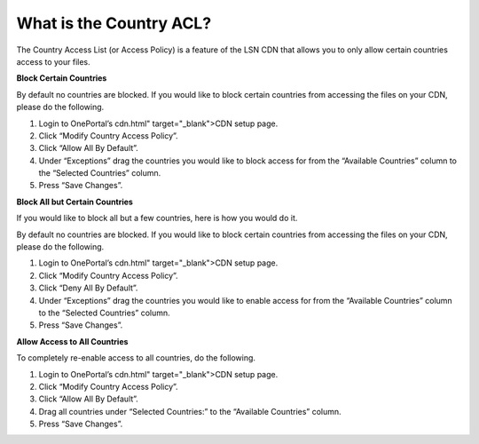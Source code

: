 What is the Country ACL?
========================

The Country Access List (or Access Policy) is a feature of the LSN CDN that
allows you to only allow certain countries access to your files.

**Block Certain Countries**

By default no countries are blocked. If you would like to block certain
countries from accessing the files on your CDN, please do the following.

1. Login to OnePortal’s cdn.html" target="_blank">CDN setup page.
2. Click “Modify Country Access Policy”.
3. Click “Allow All By Default”.
4. Under “Exceptions” drag the countries you would like to block access for
   from the “Available Countries” column to the “Selected Countries” column.
5. Press “Save Changes”.

**Block All but Certain Countries**

If you would like to block all but a few countries, here is how you would do
it.

By default no countries are blocked. If you would like to block certain
countries from accessing the files on your CDN, please do the following.

1. Login to OnePortal’s cdn.html" target="_blank">CDN setup page.
2. Click “Modify Country Access Policy”.
3. Click “Deny All By Default”.
4. Under “Exceptions” drag the countries you would like to enable access for
   from the “Available Countries” column to the “Selected Countries” column.
5. Press “Save Changes”.

**Allow Access to All Countries**

To completely re-enable access to all countries, do the following.

1. Login to OnePortal’s cdn.html" target="_blank">CDN setup page.
2. Click “Modify Country Access Policy”.
3. Click “Allow All By Default”.
4. Drag all countries under “Selected Countries:” to the “Available Countries”
   column.
5. Press “Save Changes”.
